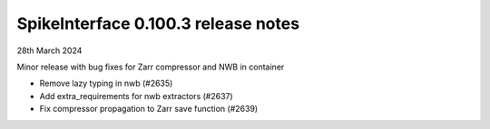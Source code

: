 .. _release0.100.3:

SpikeInterface 0.100.3 release notes
------------------------------------

28th March 2024

Minor release with bug fixes for Zarr compressor and NWB in container

* Remove lazy typing in nwb (#2635)
* Add extra_requirements for nwb extractors (#2637)
* Fix compressor propagation to Zarr save function (#2639)
